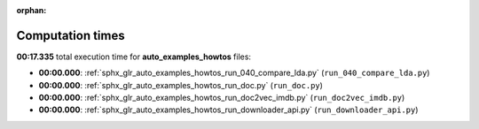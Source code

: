 
:orphan:

.. _sphx_glr_auto_examples_howtos_sg_execution_times:

Computation times
=================
**00:17.335** total execution time for **auto_examples_howtos** files:

- **00:00.000**: :ref:`sphx_glr_auto_examples_howtos_run_040_compare_lda.py` (``run_040_compare_lda.py``)
- **00:00.000**: :ref:`sphx_glr_auto_examples_howtos_run_doc.py` (``run_doc.py``)
- **00:00.000**: :ref:`sphx_glr_auto_examples_howtos_run_doc2vec_imdb.py` (``run_doc2vec_imdb.py``)
- **00:00.000**: :ref:`sphx_glr_auto_examples_howtos_run_downloader_api.py` (``run_downloader_api.py``)
